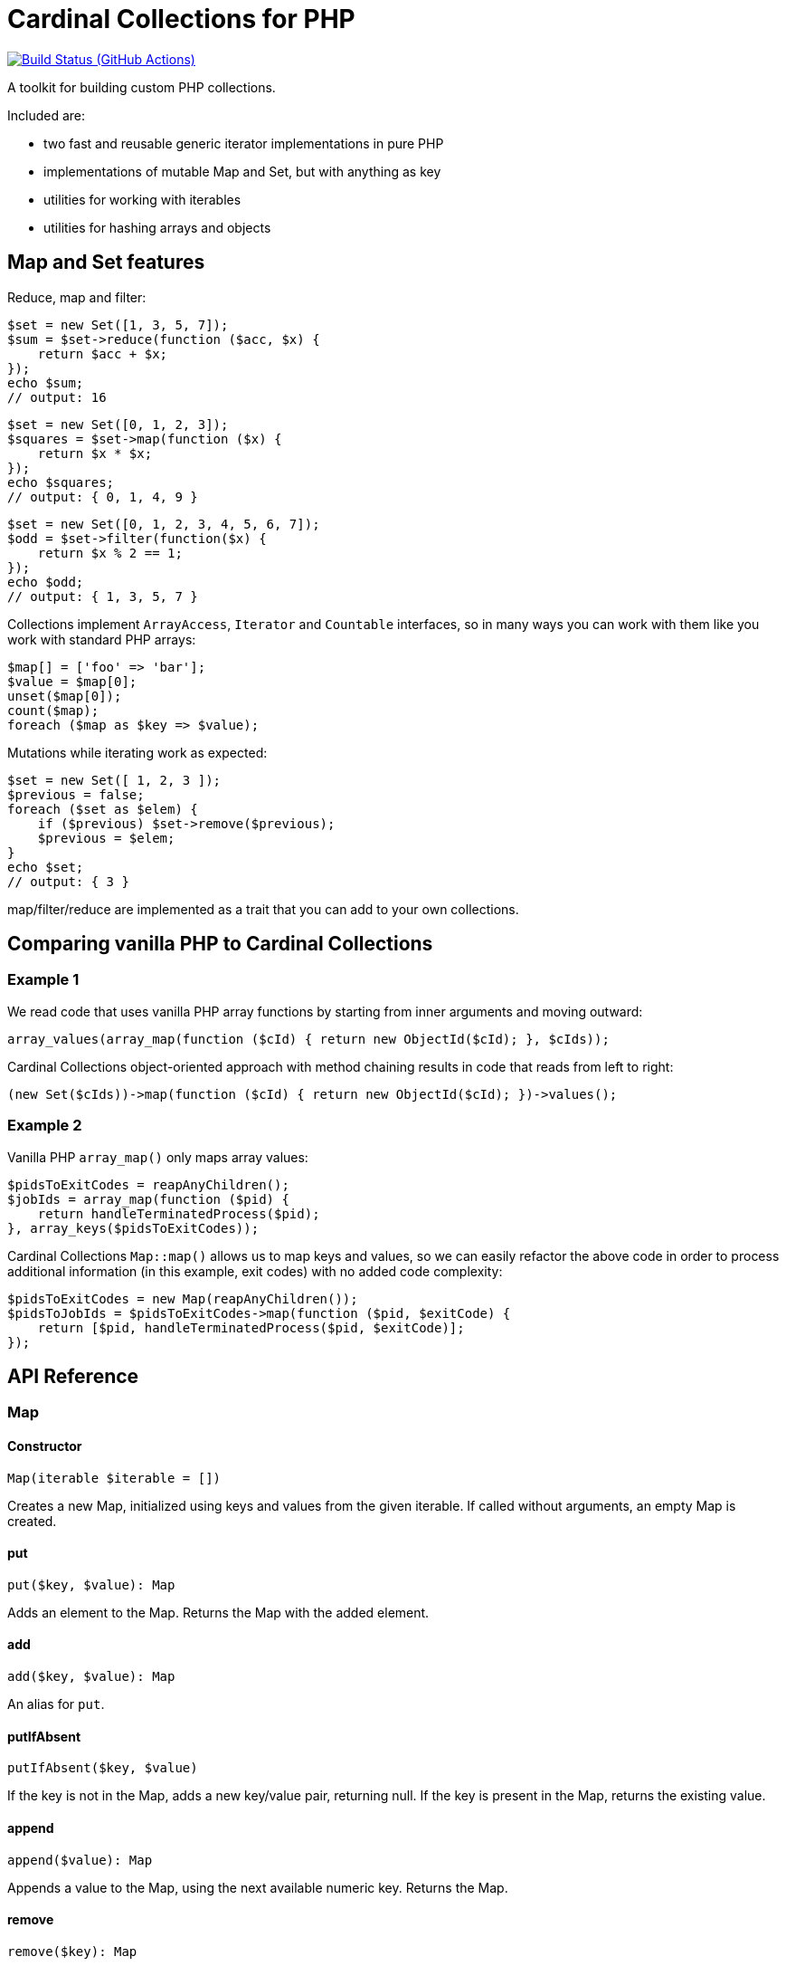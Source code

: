 = Cardinal Collections for PHP

image:https://github.com/vrza/cardinal-collections/actions/workflows/build.yml/badge.svg[Build Status (GitHub Actions),link=https://github.com/vrza/cardinal-collections/actions]

A toolkit for building custom PHP collections.

Included are:

- two fast and reusable generic iterator implementations in pure PHP

- implementations of mutable Map and Set, but with anything as key

- utilities for working with iterables

- utilities for hashing arrays and objects

== Map and Set features

Reduce, map and filter:

[source,php]
----
$set = new Set([1, 3, 5, 7]);
$sum = $set->reduce(function ($acc, $x) {
    return $acc + $x;
});
echo $sum;
// output: 16
----

[source,php]
----
$set = new Set([0, 1, 2, 3]);
$squares = $set->map(function ($x) {
    return $x * $x;
});
echo $squares;
// output: { 0, 1, 4, 9 }
----

[source,php]
----
$set = new Set([0, 1, 2, 3, 4, 5, 6, 7]);
$odd = $set->filter(function($x) {
    return $x % 2 == 1;
});
echo $odd;
// output: { 1, 3, 5, 7 }
----

Collections implement `ArrayAccess`, `Iterator` and `Countable` interfaces, so in many ways you can work with them like you work with standard PHP arrays:

[source,php]
----
$map[] = ['foo' => 'bar'];
$value = $map[0];
unset($map[0]);
count($map);
foreach ($map as $key => $value);
----

Mutations while iterating work as expected:

[source,php]
----
$set = new Set([ 1, 2, 3 ]);
$previous = false;
foreach ($set as $elem) {
    if ($previous) $set->remove($previous);
    $previous = $elem;
}
echo $set;
// output: { 3 }
----

map/filter/reduce are implemented as a trait that you can add to your own collections.

== Comparing vanilla PHP to Cardinal Collections

=== Example 1

We read code that uses vanilla PHP array functions by starting from inner arguments and moving outward:

[source,php]
----
array_values(array_map(function ($cId) { return new ObjectId($cId); }, $cIds));
----

Cardinal Collections object-oriented approach with method chaining results in code that reads from left to right:

[source,php]
----
(new Set($cIds))->map(function ($cId) { return new ObjectId($cId); })->values();
----

=== Example 2

Vanilla PHP `array_map()` only maps array values:

[source,php]
----
$pidsToExitCodes = reapAnyChildren();
$jobIds = array_map(function ($pid) {
    return handleTerminatedProcess($pid);
}, array_keys($pidsToExitCodes));

----

Cardinal Collections `Map::map()` allows us to map keys and values, so we can easily refactor the above code in order to process additional information (in this example, exit codes) with no added code complexity:

[source,php]
----
$pidsToExitCodes = new Map(reapAnyChildren());
$pidsToJobIds = $pidsToExitCodes->map(function ($pid, $exitCode) {
    return [$pid, handleTerminatedProcess($pid, $exitCode)];
});
----

== API Reference

=== Map

==== Constructor
[source,php]
----
Map(iterable $iterable = [])
----
Creates a new Map, initialized using keys and values from the given iterable. If called without arguments, an empty Map is created.

==== put
[source,php]
----
put($key, $value): Map
----
Adds an element to the Map. Returns the Map with the added element.

==== add
[source,php]
----
add($key, $value): Map
----
An alias for `put`.

==== putIfAbsent
[source,php]
----
putIfAbsent($key, $value)
----
If the key is not in the Map, adds a new key/value pair, returning null. If the key is present in the Map, returns the existing value.

==== append
[source,php]
----
append($value): Map
----
Appends a value to the Map, using the next available numeric key. Returns the Map.

==== remove
[source,php]
----
remove($key): Map
----
Removes a key from the Map, returning the Map.

==== delete
[source,php]
----
delete($key): Map
----
An alias for `remove`.

==== get
[source,php]
----
get($key, $default = null)
----
Returns the value associated with the key, or `$default` value if the key is not present in the Map.

==== count
[source,php]
----
count(): int
----
Returns the number of elements in the Map.

==== isEmpty
[source,php]
----
isEmpty(): bool
----
Returns true if the Map is empty.

==== nonEmpty
[source,php]
----
nonEmpty(): bool
----
Returns true if the Map contains at least one element.

=== Set
[source,php]
----
Set(iterable $iterable = [])
----
Creates a new Set, initialized using values of the given iterable. If called without arguments, an empty Set is created.

==== add
[source,php]
----
add($element): Set
----
Adds an element to the Set. Returns the Set with added element.

==== has
[source,php]
----
has($element): bool
----
Returns true if the element is a member of the Set.

==== contains
[source,php]
----
contains($element): bool
----
An alias for `has`.

==== remove
[source,php]
----
remove($element): Set
----
Removes an element from the Set, returning the Set without the element.

==== delete
[source,php]
----
delete($key): Set
----
An alias for `remove`.

==== equals
[source,php]
----
equals(Set $otherSet): bool
----
Returns true if Set and `$otherSet` are equal.

==== subsetOf
[source,php]
----
subsetOf(Set $otherSet): bool
----
Returns true if Set is a subset of `$otherSet`.

==== union
[source,php]
----
union(Set $otherSet): Set
----
Returns the union of Set and `$otherSet`.

==== intersect
[source,php]
----
intersect(Set $otherSet): Set
----
Returns the intersection of Set and `$otherSet`.

==== difference
[source,php]
----
difference(Set $otherSet): Set
----
Returns a new Set with all members of Set that are not members of `$otherSet`.

==== count
[source,php]
----
count(): int
----
Returns the number of elements in the Set.

==== isEmpty
[source,php]
----
isEmpty(): bool
----
Returns true if the Set is empty.

==== nonEmpty
[source,php]
----
nonEmpty(): bool
----
Returns true if the Set contains at least one element.

== Setup

Add the following to your `composer.json`:

[source,json]
----
{
    "repositories": [
        {
            "type": "vcs",
            "url": "https://github.com/vrza/cardinal-collections"
        }
    ],
    "require": {
        "vrza/cardinal-collections": "dev-main"
    }
}
----
